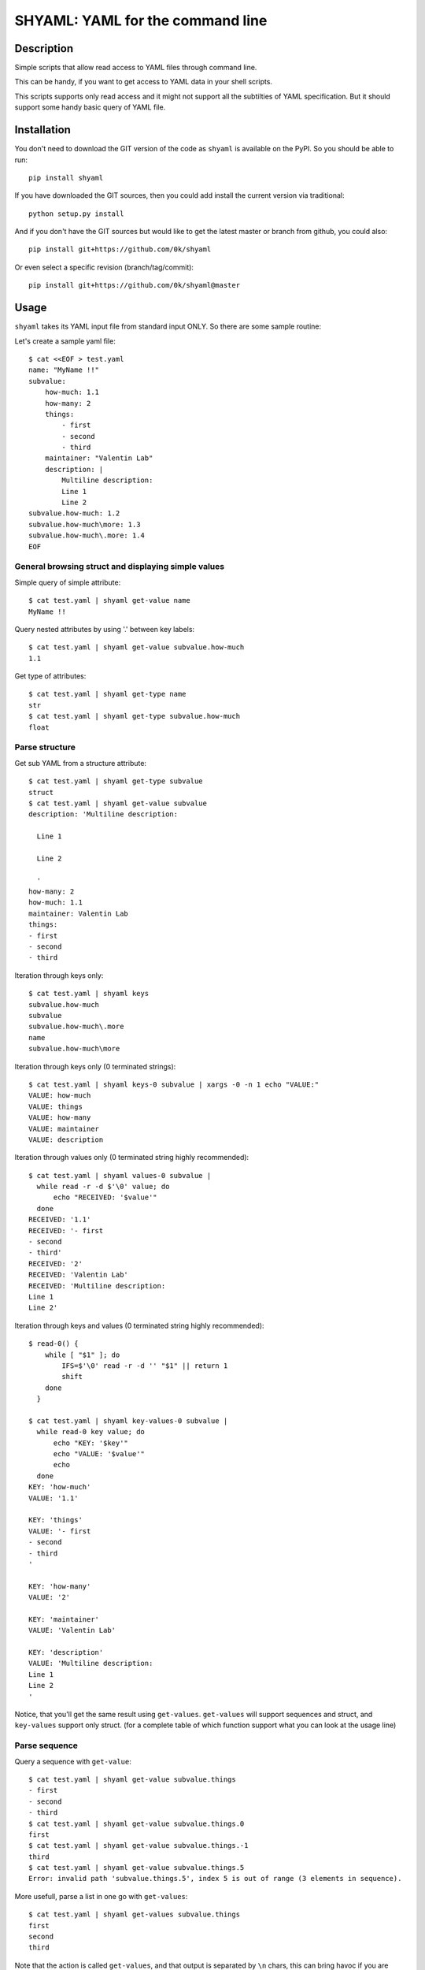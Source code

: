 =================================
SHYAML: YAML for the command line
=================================

.. image:: https://pypip.in/v/shyaml/badge.png
    :target: https://pypi.python.org/pypi/shyaml

.. image:: https://secure.travis-ci.org/0k/shyaml.png?branch=master
    :target: http://travis-ci.org/0k/shyaml

Description
===========

Simple scripts that allow read access to YAML files through command line.

This can be handy, if you want to get access to YAML data in your shell
scripts.

This scripts supports only read access and it might not support all
the subtilties of YAML specification. But it should support some handy
basic query of YAML file.


Installation
============

You don't need to download the GIT version of the code as ``shyaml`` is
available on the PyPI. So you should be able to run::

    pip install shyaml

If you have downloaded the GIT sources, then you could add install
the current version via traditional::

    python setup.py install

And if you don't have the GIT sources but would like to get the latest
master or branch from github, you could also::

    pip install git+https://github.com/0k/shyaml

Or even select a specific revision (branch/tag/commit)::

    pip install git+https://github.com/0k/shyaml@master


Usage
=====

``shyaml`` takes its YAML input file from standard input ONLY. So there are
some sample routine:

Let's create a sample yaml file::

    $ cat <<EOF > test.yaml
    name: "MyName !!"
    subvalue:
        how-much: 1.1
        how-many: 2
        things:
            - first
            - second
            - third
        maintainer: "Valentin Lab"
        description: |
            Multiline description:
            Line 1
            Line 2
    subvalue.how-much: 1.2
    subvalue.how-much\more: 1.3
    subvalue.how-much\.more: 1.4
    EOF


General browsing struct and displaying simple values
----------------------------------------------------

Simple query of simple attribute::

    $ cat test.yaml | shyaml get-value name
    MyName !!

Query nested attributes by using '.' between key labels::

    $ cat test.yaml | shyaml get-value subvalue.how-much
    1.1

Get type of attributes::

    $ cat test.yaml | shyaml get-type name
    str
    $ cat test.yaml | shyaml get-type subvalue.how-much
    float


Parse structure
---------------

Get sub YAML from a structure attribute::

    $ cat test.yaml | shyaml get-type subvalue
    struct
    $ cat test.yaml | shyaml get-value subvalue
    description: 'Multiline description:

      Line 1

      Line 2

      '
    how-many: 2
    how-much: 1.1
    maintainer: Valentin Lab
    things:
    - first
    - second
    - third

Iteration through keys only::

    $ cat test.yaml | shyaml keys
    subvalue.how-much
    subvalue
    subvalue.how-much\.more
    name
    subvalue.how-much\more

Iteration through keys only (\0 terminated strings)::

    $ cat test.yaml | shyaml keys-0 subvalue | xargs -0 -n 1 echo "VALUE:"
    VALUE: how-much
    VALUE: things
    VALUE: how-many
    VALUE: maintainer
    VALUE: description

Iteration through values only (\0 terminated string highly recommended)::

    $ cat test.yaml | shyaml values-0 subvalue |
      while read -r -d $'\0' value; do
          echo "RECEIVED: '$value'"
      done
    RECEIVED: '1.1'
    RECEIVED: '- first
    - second
    - third'
    RECEIVED: '2'
    RECEIVED: 'Valentin Lab'
    RECEIVED: 'Multiline description:
    Line 1
    Line 2'

Iteration through keys and values (\0 terminated string highly recommended)::

    $ read-0() {
        while [ "$1" ]; do
            IFS=$'\0' read -r -d '' "$1" || return 1
            shift
        done
      }

    $ cat test.yaml | shyaml key-values-0 subvalue |
      while read-0 key value; do
          echo "KEY: '$key'"
          echo "VALUE: '$value'"
          echo
      done
    KEY: 'how-much'
    VALUE: '1.1'

    KEY: 'things'
    VALUE: '- first
    - second
    - third
    '

    KEY: 'how-many'
    VALUE: '2'

    KEY: 'maintainer'
    VALUE: 'Valentin Lab'

    KEY: 'description'
    VALUE: 'Multiline description:
    Line 1
    Line 2
    '

Notice, that you'll get the same result using
``get-values``. ``get-values`` will support sequences and struct,
and ``key-values`` support only struct. (for a complete table of
which function support what you can look at the usage line)

Parse sequence
--------------

Query a sequence with ``get-value``::

   $ cat test.yaml | shyaml get-value subvalue.things
   - first
   - second
   - third
   $ cat test.yaml | shyaml get-value subvalue.things.0
   first
   $ cat test.yaml | shyaml get-value subvalue.things.-1
   third
   $ cat test.yaml | shyaml get-value subvalue.things.5
   Error: invalid path 'subvalue.things.5', index 5 is out of range (3 elements in sequence).

More usefull, parse a list in one go with ``get-values``::

   $ cat test.yaml | shyaml get-values subvalue.things
   first
   second
   third

Note that the action is called ``get-values``, and that output is separated by
``\n`` chars, this can bring havoc if you are parsing values containing this
character. Hopefully, ``shyaml`` has a ``get-values-0`` to terminate strings by
``\0`` char, which allows complete support of any type of values, including
YAML.  ``get-values`` outputs key and values for ``struct`` types and only
values for ``sequence`` types::

    $ cat test.yaml | shyaml get-values-0 subvalue |
      while IFS='' read -r -d '' key &&
            IFS='' read -r -d '' value; do
          echo "'$key' -> '$value'"
      done
    'how-much' -> '1.1'
    'things' -> '- first
    - second
    - third
    '
    'how-many' -> '2'
    'maintainer' -> 'Valentin Lab'
    'description' -> 'Multiline description:
    Line 1
    Line 2
    '

Please note that, if ``get-values{,-0}`` actually works on ``struct``,
it's maybe more explicit to use the equivalent ``key-values{,0}``. It
should be noted that ``key-values{,0}`` is not completly equivalent as
it is meant to be used with ``struct`` only and will complain if not.

You should also notice that values that are displayed are YAML compatible. So
if they are complex, you can re-use ``shyaml`` on them to parse their content.


Keys containing '.'
-------------------

Use and ``\\`` to access keys with ``\`` and ``\.`` to access keys
with literal ``.`` in them. Just be mindful of shell escaping (example
uses single quotes)::

    $ cat test.yaml | shyaml get-value 'subvalue\.how-much'
    1.2
    $ cat test.yaml | shyaml get-value 'subvalue\.how-much\\more'
    1.3
    $ cat test.yaml | shyaml get-value 'subvalue\.how-much\\.more' default
    default

This last one didn't escape correctly the last ``.``, this is the
correct version::

    $ cat test.yaml | shyaml get-value 'subvalue\.how-much\\\.more' default
    1.4


empty string keys
-----------------

Yep, ``shyaml`` supports empty stringed keys. You might never have use
for this one, but it's in YAML specification. So ``shyaml`` supports
it::

    $ cat <<EOF > test.yaml
    empty-sub-key:
        "":
           a: foo
           "": bar
    "": wiz
    EOF

    $ cat test.yaml | shyaml get-value empty-sub-key..
    bar
    $ cat test.yaml | shyaml get-value ''
    wiz

Please notice that one empty string is different than no string at all::

    $ cat <<EOF > test.yaml
    "":
       a: foo
       b: bar
    "x": wiz
    EOF
    $ cat test.yaml | shyaml keys

    x
    $ cat test.yaml | shyaml keys ''
    a
    b

The first asks for keys of the root YAML, the second asks for keys of the
content of the empty string named element located in the root YAML.


Default Value
-------------

There is a third argument on the command line of shyaml which is the
DEFAULT argument. If the given KEY was not found in the YAML
structure, then ``shyaml`` would return what you provided as DEFAULT.

As of version < 0.3, this argument was defaulted to the empty
string. For all version above 0.3 (included), if not provided, then
an error message will be printed::

   $ echo "a: 3" | shyaml get-value a mydefault
   3

   $ echo "a: 3" | shyaml get-value b mydefault
   mydefault

   $ echo "a: 3" | shyaml get-value b
   Error: invalid path 'b', missing key 'b' in struct.


You can emulate pre v0.3 behavior by specifying explicitely an empty
string as third argument::

   $ echo "a: 3" | shyaml get-value b ''
   $


Usage string
------------

A quick reminder of what is available::

    $ shyaml
    usage:
        shyaml {get-value{,-0},get-type,keys{,-0},values{,-0}} KEY [DEFAULT]


Contributing
============

Any suggestion or issue is welcome. Push request are very welcome,
please check out the guidelines.


Push Request Guidelines
-----------------------

You can send any code. I'll look at it and will integrate it myself in
the code base and leave you as the author. This process can take time and
it'll take less time if you follow the following guidelines:

- check your code with PEP8 or pylint. Try to stick to 80 columns wide.
- separate your commits per smallest concern.
- each commit should pass the tests (to allow easy bisect)
- each functionality/bugfix commit should contain the code, tests,
  and doc.
- prior minor commit with typographic or code cosmetic changes are
  very welcome. These should be tagged in their commit summary with
  ``!minor``.
- the commit message should follow gitchangelog rules (check the git
  log to get examples)
- if the commit fixes an issue or finished the implementation of a
  feature, please mention it in the summary.

If you have some questions about guidelines which is not answered here,
please check the current ``git log``, you might find previous commit that
would show you how to deal with your issue.


License
=======

Copyright (c) 2015 Valentin Lab.

Licensed under the `BSD License`_.

.. _BSD License: http://raw.github.com/0k/shyaml/master/LICENSE
